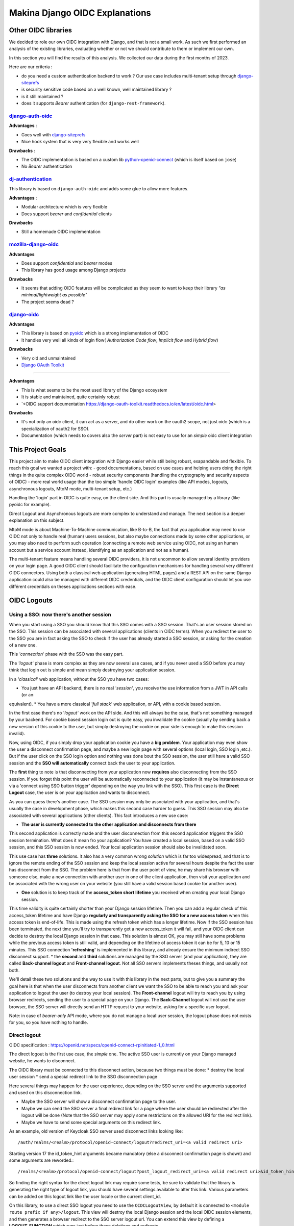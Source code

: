 Makina Django OIDC Explanations
===============================

Other OIDC libraries
--------------------

We decided to role our own OIDC integration with Django, and that is not a small work. As such we first performed an analysis of the existing libraries, evaluating whether or not we should contribute to them or implement our own.

In this section you will find the results of this analysis. We collected our data during the first months of 2023.

Here are our criteria :

* do you need a custom authentication backend to work ? Our use case includes multi-tenant setup through `django-siteprefs <https://pypi.org/project/django-siteprefs/>`_
* is security sensitive code based on a well known, well maintained library ?
* is it still maintained ?
* does it supports *Bearer* authentication (for ``django-rest-framework``).

`django-auth-oidc <https://gitlab.com/aiakos/django-auth-oidc>`_
~~~~~~~~~~~~~~~~~~~~~~~~~~~~~~~~~~~~~~~~~~~~~~~~~~~~~~~~~~~~~~~~

**Advantages** :

- Goes well with `django-siteprefs <https://pypi.org/project/django-siteprefs/>`_
- Nice hook system that is very very flexible and works well

**Drawbacks** :

- The OIDC implementation is based on a custom lib `python-openid-connect <https://gitlab.com/aiakos/python-openid-connect>`_ (which is itself based on ``jose``)
- No *Bearer* authentication


`dj-authentication <https://gitlab.com/aiakos/dj-authentication/>`_
~~~~~~~~~~~~~~~~~~~~~~~~~~~~~~~~~~~~~~~~~~~~~~~~~~~~~~~~~~~~~~~~~~~

This library is based on ``django-auth-oidc`` and adds some glue to allow more features.

**Advantages** :

- Modular architecture which is very flexible
- Does support *bearer* and *confidential* clients

**Drawbacks**

- Still a homemade OIDC implementation

`mozilla-django-oidc <https://github.com/mozilla/mozilla-django-oidc/>`_
~~~~~~~~~~~~~~~~~~~~~~~~~~~~~~~~~~~~~~~~~~~~~~~~~~~~~~~~~~~~~~~~~~~~~~~~

**Advantages**

- Does support *confidential* and *bearer* modes
- This library has good usage among Django projects

**Drawbacks**

- It seems that adding OIDC features will be complicated as they seem to want to keep their library *"as minimal/lightweight as possible"*
- The project seems dead ?


`django-oidc <https://github.com/py-pa/django-oidc>`_
~~~~~~~~~~~~~~~~~~~~~~~~~~~~~~~~~~~~~~~~~~~~~~~~~~~~~

**Advantages**

- This library is based on `pyoidc <https://github.com/CZ-NIC/pyoidc>`_ which is a strong implementation of OIDC
- It handles very well all kinds of login flow( *Authorization Code flow*, *Implicit flow* and *Hybrid flow*)

**Drawbacks**

- Very old and unmaintained
- 
 
 `Django OAuth Toolkit <https://github.com/jazzband/django-oauth-toolkit>`_
~~~~~~~~~~~~~~~~~~~~~~~~~~~~~~~~~~~~~~~~~~~~~~~~~~~~~~~~~~~~~~~~~~~~~~~~~~~


**Advantages**

- This is what seems to be the most used library of the Django ecosystem
- It is stable and maintained, quite certainly robust
- `<OIDC support documentation https://django-oauth-toolkit.readthedocs.io/en/latest/oidc.html>

**Drawbacks**

- It's not only an oidc client, it can act as a server, and do other work on the oauth2 scope, not just oidc (which is a specialization of oauth2 for SSO).
- Documentation (which needs to covers also the *server* part) is not easy to use for an *simple* oidc client integration

This Project Goals
-------------------

This project aim to make OIDC client integration with Django easier while still being robust, exapandable and flexible.
To reach this goal we wanted a project with:
- good documentations, based on use cases and helping users doing the right things in the quite complex OIDC world
- robust security components (handling the cryptography and security aspects of OIDC)
- more real world usage than the too simple 'handle OIDC login' examples (like API modes, logouts, asynchronous logouts, MtoM mode, multi-tenant setup, etc.)

Handling the 'login' part in OIDC is quite easy, on the client side. And this part is usually managed by a library (like pyoidc for example).

Direct Logout and Asynchronous logouts are more complex to understand and manage. The next section is a deeper explanation on this subject.

MtoM mode is about Machine-To-Machine communication, like B-to-B, the fact that you application may need to use OIDC not only to handle real
(human) users sessions, but also maybe connections made by some other applications, or you may also need to perform such operation (connecting
a remote web service using OIDC, not using an human account but a service account instead, identifying as an application and not as a human).

The multi-tenant feature means handling several OIDC providers, it is not uncommon to allow several identity providers on your login page.
A good OIDC client should facilitate the configuration mechanisms for handling several very different OIDC connectors. Using both a
classical web application (generating HTML pages) and a REST API on the same Django application could also be managed with different OIDC credentials,
and the OIDC client configuration should let you use différent credentials on theses applications sections with ease.

OIDC Logouts
------------

Using a SSO: now there's another session
~~~~~~~~~~~~~~~~~~~~~~~~~~~~~~~~~~~~~~~~

When you start using a SSO you should know that this SSO comes with a SSO session. That's an user session stored on the SSO.
This session can be associated with several applications (clients in OIDC terms). When you redirect the user to the SSO you
are in fact asking the SSO to check if the user has already started a SSO session, or asking for the creation of a new one.

This *'connection'* phase with the SSO was the easy part.

The *'logout'* phase is more complex as they are now several use cases, and if you never used a SSO before you may think that
login out is simple and mean simply destroying your application session.

In a *'classical'* web application, without the SSO you have two cases:

* You just have an API backend, there is no real *'session'*, you receive the use information from a JWT in API calls (or an
equivalent).
* You have a more classical *'full stack'* web application, or API, with a cookie based session.

In the first case there's no '*logout'* work on the API side. And this will always be the case, that's not something managed by
your backend.
For cookie based session login out is quite easy, you invalidate the cookie (usually by sending back a new version of this cookie
to the user, but simply destroying the cookie on your side is enough to make this session invalid).

Now, using OIDC, if you simply drop your application cookie you have a **big problem**. Your application may even show the user
a disconnect confirmation page, and maybe a new login page with several options (local login, SSO login ,etc.). But if the user
click on the SSO login option and nothing was done bout the SSO session, the user still have a valid SSO session and the **SSO 
will automatically** connect back the user to your application.

The **first** thing to note is that disconnecting from your application now **requires** also disconnecting from the SSO session.
If you forget this point the user will be automatically reconnected to your application (it may be instantaneous or via a
'connect using SSO button trigger' depending on the way you link with the SSO). This first case is the **Direct Logout** case,
the user is on your application and wants to disconnect.

As you can guess there's another case. The SSO session may only be associated with your application, and that's usually the case
in development phase, which makes this second case harder to guess. This SSO session may also be associated with several
applications (other clients). This fact introduces a new use case:

* **The user is currently connected to the other application and disconnects from there**

This second application is correctly made and the user disconnection from this second application triggers the SSO session termination.
What does it mean fro your application? You have created a local session, based on a valid SSO session, and this SSO session is now
ended. Your local application session should also be invalidated soon.

This use case has **three** solutions. It also has a very common wrong *solution* which is far too widespread, and that is to ignore the
remote ending of the SSO session and keep the local session active for several hours despite the fact the user has disconnect from
the SSO. The problem here is that from the user point of view, he may share his browser with someone else, make a new connection
with another user in one of the client application, then visit your application and be associated with the wrong user on your website
(you still have a valid session based cookie for another user).

* **One** solution is to keep track of the **access_token short lifetime** you received when creating your local Django session.
This time validity is quite certainly shorter than your Django session lifetime. Then you can add a regular check of this access_token
lifetime and have Django **regularly and transparently asking the SSO for a new access token** when this access token is end-of-life.
This is made using the refresh token which has a longer lifetime. Now if the SSO session has been terminated, the next time you'll try
to transparently get a new access_token it will fail, and your OIDC client can decide to destroy the local Django session in that case.
This solution is almost OK, you may still have some problems while the previous access token is still valid, and depending on the
lifetime of access token it can be for 5, 10 or 15 minutes. This SSO connection **'refreshing'** is implemented in this library, and
already ensure the minimum indirect SSO disconnect support.
* the **second** and **third** solutions are managed by the SSO server (and your application), they are called **Back-channel logout**
and **Front-channel logout**. Not all SSO servers implements theses things, and usually not both.

We'll detail these two solutions and the way to use it with this library in the next parts, but to give you a summary the goal here is
that when the user disconnects from another client we want the SSO to be able to reach you and ask your application to logout the user
(to destroy your local session). The **Front-channel** logout will try to reach you by using browser redirects, sending the user to
a special page on your Django. The **Back-Channel** logout will not use the user browser, the SSO server will directly send an HTTP
request to your website, asking for a specific user logout.

Note: in case of *bearer-only* API mode, where you do not manage a local user session, the logout phase does not exists for you, so
you have nothing to handle.

Direct logout
~~~~~~~~~~~~~

OIDC specification : https://openid.net/specs/openid-connect-rpinitiated-1_0.html

The direct logout is the first use case, the *simple* one. The active SSO user is currently on your Django managed website,
he wants to disconnect.

The OIDC library must be connected to this disconnect action, because two things must be done:
* destroy the local user session
* send a special redirect link to the SSO disconnection page

Here several things may happen for the user experience, depending on the SSO server and the arguments supported and used on
this disconnection link.

* Maybe the SSO server will show a disconnect confirmation page to the user.
* Maybe we can send the SSO server a final redirect link for a page where the user should be redirected after the logout will
  be done (Note that the SSO server may apply some restrictions on the allowed URI for the redirect link).
* Maybe we have to send some special arguments on this redirect link.

As an example, old version of Keycloak SSO server used disconnect links looking like: ::

/auth/realms/<realm>/protocol/openid-connect/logout?redirect_uri=<a valid redirect uri>

Starting version 17 the id_token_hint arguments became mandatory (else a disconnect confirmation page is shown)
and some arguments are reworded.::

/realms/<realm>/protocol/openid-connect/logout?post_logout_redirect_uri=<a valid redirect uri>&id_token_hint=<a valid user token>

So finding the right syntax for the direct logout link may require some tests, be sure to validate that the library is generating the right type of
logout link, you should have several settings available to alter this link. Various parameters can be added on this logout link like the user locale or the current client_id.

On this library, to use a direct SSO logout you need to use the ``OIDCLogoutView``, by default it is connected to ``<module route prefix if any>/logout``.
This view will destroy the local Django session and the local OIDC session elements, and then generates a browser redirect to the SSO server logout url.
You can extend this view by defining a **LOGOUT_FUNCTION** which runs just before these deletions and redirects.

Back-channel logout
~~~~~~~~~~~~~~~~~~~

OIDC specification : https://openid.net/specs/openid-connect-backchannel-1_0.html

The **SSO Server client configuration** for your application will need to know the Back-Channel url on your Django application, this url
is by default **``<absolute url of your website>/<url prefix for this module if any>/back_channel_logout/``**.

You **must** ensure that your client's settings on the SSO server have the back-channel logout activated and set on this special URL.

The Back Channel logout is a direct HTTP communication coming from the SSO server to your website. It does not imply the user browser.

This means it cannot use the user cookies, and that means you cannot rely on the classical Django session to detect the *active* user.

Your Django websites needs a routed url that can be reached directly by the SSO server, the routed action will manage the incoming SSO
server request. As stated above the default url is **``<absolute url of your website>/<url prefix for this module if any>/back_channel_logout/``**.

This backchannel logout action is a special POST request which does not contain any potential csrf token. You receive a POST without showing any form.
One of the first thing to ensure is that receiving a POST on this route without the anti-csrf validation will not be blocked, and for that this
library use the ``csrf_exempt`` tag on the ``OIDCBackChannelLogoutView``.

The body of this POST request is a JWT (which must be validated, of course), inside this JWT the **key** used to find which local user
session should be destroyed is the ``sid`` claim or the ``sub`` claim.
This ``sid`` is a key which was already present in all the tokens we received before from the SSO, that's the SSO **session
identifier** for this user.
The ``sub`` claim is the ``Subject identifier``, something which **uniquely identify the user** on the SSO server.
You can have both ``sub`` or ``sid`` or at least one of them. And the OIDC specification states that if you do
not have the ``sid`` session identifier it means that all sessions of the ``sub`` user should be removed.

To be able to destroy the user session based on this ``sid`` or ``sub`` we have to ensure that we can find back any local Django session
by theses identifiers, which are not the Django session identifier.
This is the main reason of having an ``OIDCSession`` model managed by this library, it can be used to find and destroy all sessions
associated with a ``sub`` identifier or for the ``sid`` search in the session_state attribute of this model. Check also the exaplanations
on **cache management** below.

If you can use the Backchannel logout, i.e. it is supported by the SSO server and you can transmits the right url to use to get a working
configuration for your client on this SSO server, then **you should try to use it instead of Front-Channel logout**, it is **more reliable**
as Front Channel Logout implementations may suffers from cross origin iframe restrictions on browsers or bad third party applications blocking
chained logouts. A Back-Channel Logout will never be blocked by a browser security setting as it does not use the browser.

Front-channel logout
~~~~~~~~~~~~~~~~~~~~

OIDC specification : https://openid.net/specs/openid-connect-frontchannel-1_0.html

**Not Implemented : this documentation for front channel logout refers to a future feature.** As Keycloak server does not implement front channel
logout we did not implement it yet. This implementation will occurs as soon as we find a reliable way to test it.

As stated above the front channel logout is less reliable than the Back Channel logout, but you may only have this option
available on the SSO server configuration side.

The front channel logout is made by chaining redirects on the user browser (or using a page with several iframes, each one targeting a client),
the SSO server will try to reach all active clients on the user SSO session, each one a special logout page, and get all local sessions destroyed
with that.

* This special logout page must not be the logout page which redirects to the SSO, the goal is to destroy the local session only
* Chaining the redirects is hard, if one of the other applications reached in this chain is badly implemented the redirect 
loop may not reach you (stuck on this other application, usually on a 404), and you cannot disconnect the user. That's why iframes are better.
But it may interfere with combined protocols logouts (front channel SAML logouts and then OIDC logouts for example)
* iframes may not be very reliable with increasing browser third party access security

The **SSO Server client configuration** for your application will need to know the Front-Channel url on your Django application, this url
is by default **``<absolute url of your website>/<url prefix for this module if any>/front_channel_logout/``**.

You **must** ensure that your client settings on the SSO server have the front-channel logout activated and set on this special URL.

This logout url will simply get reached by a GET HTTP request (not a POST like in the Back-Channel logout).

The work that should be done on Django is to remove the active session, note that if you played with Html5 storage on the browser you
should extend this library to also include Html5Storage cleanup on disconnect. As we get a regular browser request we should already
have automatically the current active user session loaded and simply end it. If the current user session is not active nothing should
be done. This means that we should maybe not even generate a redirect to the SSO login page or the application login page.

This logout request may have some optional ``sid`` (SSO session identifier) and ``iss`` (SSO Server issuing the request) claims.
We are not required to use these attributes to decide whether or not the current session should be terminated.
We could simply terminate the current active user session. But we can use these claims to check that the current user session matches
the claims. The default behavior of this library should be to check the claims if they are provided, maybe with a setting to alter this behavior

Note: if your Django acts as an OIDC SSO server for other applications, receiving a front channel logout call should generate a page
containing an iframe with front channel logouts links for all the client applications of your Django. In this library we consider the
Django website to be only an OIDC client (not server) and we did not implement this cascading front channel logout specification.

Cache Management
----------------

This library depends on **Django cache system**. Why do an OIDC client depends on a cache ?

The OIDC protocol has a lot of states (as several messages are exchanged and some elements are send back to validate that the response
goes with your request, or that no one tried to *replay* the exchange) and also needs to store external elements (think of public cryptographic
keys used to verify the tokens signatures for example).

As such we serialize OIDC state to the cache upon each operation (start login, complete login, etc.).

However, to implement logout (and more specifically back-channel logout) we need to be able to link session keys used by the django
session framework, and oidc session identifiers  (``sid`` and ``sub`` since it can also replace session identifiers in the specification).
This data is stored in a database table.


.. image:: images/cache/oidc_bl_init.png
    :alt: Illustration of the data stored upon successful login

.. image:: images/cache/oidc_bl_1.png
    :alt: Illustration of how a user session is killed in a backchannel logout request

.. image:: images/cache/oidc_bl_2.png
    :alt: Illustration of how a user session is killed in a backchannel logout request